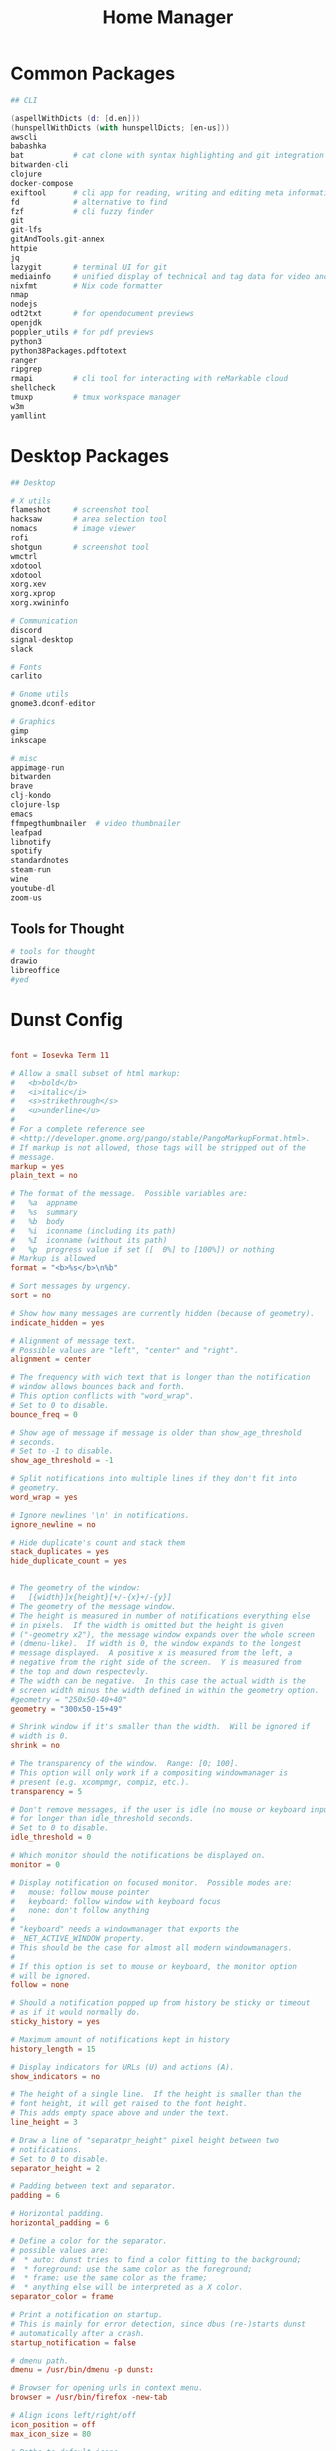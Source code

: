 #+TITLE: Home Manager

* Common Packages
#+NAME: common-packages
#+BEGIN_SRC nix
## CLI

(aspellWithDicts (d: [d.en]))
(hunspellWithDicts (with hunspellDicts; [en-us]))
awscli
babashka
bat           # cat clone with syntax highlighting and git integration
bitwarden-cli
clojure
docker-compose
exiftool      # cli app for reading, writing and editing meta information
fd            # alternative to find
fzf           # cli fuzzy finder
git
git-lfs
gitAndTools.git-annex
httpie
jq
lazygit       # terminal UI for git
mediainfo     # unified display of technical and tag data for video and audio files
nixfmt        # Nix code formatter
nmap
nodejs
odt2txt       # for opendocument previews
openjdk
poppler_utils # for pdf previews
python3
python38Packages.pdftotext
ranger
ripgrep
rmapi         # cli tool for interacting with reMarkable cloud
shellcheck
tmuxp         # tmux workspace manager
w3m
yamllint
#+END_SRC
* Desktop Packages
#+NAME: desktop-packages
#+BEGIN_SRC nix
## Desktop

# X utils
flameshot     # screenshot tool
hacksaw       # area selection tool
nomacs        # image viewer
rofi
shotgun       # screenshot tool
wmctrl
xdotool
xdotool
xorg.xev
xorg.xprop
xorg.xwininfo

# Communication
discord
signal-desktop
slack

# Fonts
carlito

# Gnome utils
gnome3.dconf-editor

# Graphics
gimp
inkscape

# misc
appimage-run
bitwarden
brave
clj-kondo
clojure-lsp
emacs
ffmpegthumbnailer  # video thumbnailer
leafpad
libnotify
spotify
standardnotes
steam-run
wine
youtube-dl
zoom-us
#+END_SRC
** Tools for Thought
#+NAME: desktop-thinking-tools
#+BEGIN_SRC nix
# tools for thought
drawio
libreoffice
#yed
#+END_SRC
* Dunst Config
#+NAME: dunst-config
#+BEGIN_SRC conf :noweb

font = Iosevka Term 11

# Allow a small subset of html markup:
#   <b>bold</b>
#   <i>italic</i>
#   <s>strikethrough</s>
#   <u>underline</u>
#
# For a complete reference see
# <http://developer.gnome.org/pango/stable/PangoMarkupFormat.html>.
# If markup is not allowed, those tags will be stripped out of the
# message.
markup = yes
plain_text = no

# The format of the message.  Possible variables are:
#   %a  appname
#   %s  summary
#   %b  body
#   %i  iconname (including its path)
#   %I  iconname (without its path)
#   %p  progress value if set ([  0%] to [100%]) or nothing
# Markup is allowed
format = "<b>%s</b>\n%b"

# Sort messages by urgency.
sort = no

# Show how many messages are currently hidden (because of geometry).
indicate_hidden = yes

# Alignment of message text.
# Possible values are "left", "center" and "right".
alignment = center

# The frequency with wich text that is longer than the notification
# window allows bounces back and forth.
# This option conflicts with "word_wrap".
# Set to 0 to disable.
bounce_freq = 0

# Show age of message if message is older than show_age_threshold
# seconds.
# Set to -1 to disable.
show_age_threshold = -1

# Split notifications into multiple lines if they don't fit into
# geometry.
word_wrap = yes

# Ignore newlines '\n' in notifications.
ignore_newline = no

# Hide duplicate's count and stack them
stack_duplicates = yes
hide_duplicate_count = yes


# The geometry of the window:
#   [{width}]x{height}[+/-{x}+/-{y}]
# The geometry of the message window.
# The height is measured in number of notifications everything else
# in pixels.  If the width is omitted but the height is given
# ("-geometry x2"), the message window expands over the whole screen
# (dmenu-like).  If width is 0, the window expands to the longest
# message displayed.  A positive x is measured from the left, a
# negative from the right side of the screen.  Y is measured from
# the top and down respectevly.
# The width can be negative.  In this case the actual width is the
# screen width minus the width defined in within the geometry option.
#geometry = "250x50-40+40"
geometry = "300x50-15+49"

# Shrink window if it's smaller than the width.  Will be ignored if
# width is 0.
shrink = no

# The transparency of the window.  Range: [0; 100].
# This option will only work if a compositing windowmanager is
# present (e.g. xcompmgr, compiz, etc.).
transparency = 5

# Don't remove messages, if the user is idle (no mouse or keyboard input)
# for longer than idle_threshold seconds.
# Set to 0 to disable.
idle_threshold = 0

# Which monitor should the notifications be displayed on.
monitor = 0

# Display notification on focused monitor.  Possible modes are:
#   mouse: follow mouse pointer
#   keyboard: follow window with keyboard focus
#   none: don't follow anything
#
# "keyboard" needs a windowmanager that exports the
# _NET_ACTIVE_WINDOW property.
# This should be the case for almost all modern windowmanagers.
#
# If this option is set to mouse or keyboard, the monitor option
# will be ignored.
follow = none

# Should a notification popped up from history be sticky or timeout
# as if it would normally do.
sticky_history = yes

# Maximum amount of notifications kept in history
history_length = 15

# Display indicators for URLs (U) and actions (A).
show_indicators = no

# The height of a single line.  If the height is smaller than the
# font height, it will get raised to the font height.
# This adds empty space above and under the text.
line_height = 3

# Draw a line of "separatpr_height" pixel height between two
# notifications.
# Set to 0 to disable.
separator_height = 2

# Padding between text and separator.
padding = 6

# Horizontal padding.
horizontal_padding = 6

# Define a color for the separator.
# possible values are:
#  * auto: dunst tries to find a color fitting to the background;
#  * foreground: use the same color as the foreground;
#  * frame: use the same color as the frame;
#  * anything else will be interpreted as a X color.
separator_color = frame

# Print a notification on startup.
# This is mainly for error detection, since dbus (re-)starts dunst
# automatically after a crash.
startup_notification = false

# dmenu path.
dmenu = /usr/bin/dmenu -p dunst:

# Browser for opening urls in context menu.
browser = /usr/bin/firefox -new-tab

# Align icons left/right/off
icon_position = off
max_icon_size = 80

# Paths to default icons.
icon_path = /usr/share/icons/Paper/16x16/mimetypes/:/usr/share/icons/Paper/48x48/status/:/usr/share/icons/Paper/16x16/devices/:/usr/share/icons/Paper/48x48/notifications/:/usr/share/icons/Paper/48x48/emblems/

frame_width = 3
frame_color = "#8EC07C"

[shortcuts]

# Shortcuts are specified as [modifier+][modifier+]...key
# Available modifiers are "ctrl", "mod1" (the alt-key), "mod2",
# "mod3" and "mod4" (windows-key).
# Xev might be helpful to find names for keys.

# Close notification.
close = ctrl+space

# Close all notifications.
close_all = ctrl+shift+space

# Redisplay last message(s).
# On the US keyboard layout "grave" is normally above TAB and left
# of "1".
history = ctrl+grave

# Context menu.
context = ctrl+shift+period

[urgency_low]
# IMPORTANT: colors have to be defined in quotation marks.
# Otherwise the "#" and following would be interpreted as a comment.
frame_color = "#3B7C87"
foreground = "#3B7C87"
background = "#191311"
#background = "#2B313C"
timeout = 4

[urgency_normal]
frame_color = "#5B8234"
foreground = "#5B8234"
background = "#191311"
#background = "#2B313C"
timeout = 6

[urgency_critical]
frame_color = "#B7472A"
foreground = "#B7472A"
background = "#191311"
#background = "#2B313C"
timeout = 8


# Every section that isn't one of the above is interpreted as a rules to
# override settings for certain messages.
# Messages can be matched by "appname", "summary", "body", "icon", "category",
# "msg_urgency" and you can override the "timeout", "urgency", "foreground",
# "background", "new_icon" and "format".
# Shell-like globbing will get expanded.
#
# SCRIPTING
# You can specify a script that gets run when the rule matches by
# setting the "script" option.
# The script will be called as follows:
#   script appname summary body icon urgency
# where urgency can be "LOW", "NORMAL" or "CRITICAL".
#
# NOTE: if you don't want a notification to be displayed, set the format
# to "".
# NOTE: It might be helpful to run dunst -print in a terminal in order
# to find fitting options for rules.

#[espeak]
#    summary = "*"
#    script = dunst_espeak.sh

#[script-test]
#    summary = "*script*"
#    script = dunst_test.sh

#[ignore]
#    # This notification will not be displayed
#    summary = "foobar"
#    format = ""

#[signed_on]
#    appname = Pidgin
#    summary = "*signed on*"
#    urgency = low
#
#[signed_off]
#    appname = Pidgin
#    summary = *signed off*
#    urgency = low
#
#[says]
#    appname = Pidgin
#    summary = *says*
#    urgency = critical
#
#[twitter]
#    appname = Pidgin
#    summary = *twitter.com*
#    urgency = normal

#+END_SRC
* CLI Config
#+BEGIN_SRC nix :noweb yes :tangle config/nixpkgs/home.nix
{ config, pkgs, ... }:

{
  nixpkgs.config.allowUnfree = true;

  # Let Home Manager install and manage itself.
  programs.home-manager.enable = true;

  home.packages = with pkgs; [
    <<common-packages>>
  ];

  # This value determines the Home Manager release that your
  # configuration is compatible with. This helps avoid breakage
  # when a new Home Manager release introduces backwards
  # incompatible changes.
  #
  # You can update Home Manager without changing this value. See
  # the Home Manager release notes for a list of state version
  # changes in each release.
  home.stateVersion = "20.09";
}
#+END_SRC
* Desktop Config
#+BEGIN_SRC nix :noweb yes :tangle tag-desktop/config/nixpkgs/home.nix
{ config, pkgs, ... }:

{
  # Let Home Manager install and manage itself.
  programs.home-manager.enable = true;

  nixpkgs.config.allowUnfree = true;

  fonts.fontconfig.enable = true;

  home.homeDirectory = "/home/djwhitt";
  home.username = "djwhitt";

  home.packages = with pkgs; [
    <<common-packages>>

    <<desktop-packages>>

    <<desktop-thinking-tools>>
  ];

  services.dunst ={
    enable = true;
    settings = {
      global = {
        font = "DejaVu Sans 11";

        markup = "yes";
        plain_text = "no";

        # The format of the message.  Possible variables are:
        #   %a  appname
        #   %s  summary
        #   %b  body
        #   %i  iconname (including its path)
        #   %I  iconname (without its path)
        #   %p  progress value if set ([  0%] to [100%]) or nothing
        # Markup is allowed
        format = "<b>%s</b>\n%b";

        # Sort messages by urgency.
        sort = "no";

        # Show how many messages are currently hidden (because of geometry).
        indicate_hidden = "yes";

        # Alignment of message text.
        # Possible values are "left", "center" and "right".
        alignment =  "center";

        # The frequency with wich text that is longer than the notification
        # window allows bounces back and forth.
        # This option conflicts with "word_wrap".
        # Set to 0 to disable.
        bounce_freq = 0;

        # Show age of message if message is older than show_age_threshold
        # seconds.
        # Set to -1 to disable.
        show_age_threshold = -1;

        # Split notifications into multiple lines if they don't fit into
        # geometry.
        word_wrap = "yes";

        # Ignore newlines '\n' in notifications.
        ignore_newline = "no";

        # Hide duplicate's count and stack them
        stack_duplicates = "yes";
        hide_duplicate_count = "yes";

        # The geometry of the window:
        #   [{width}]x{height}[+/-{x}+/-{y}]
        # The geometry of the message window.
        # The height is measured in number of notifications everything else
        # in pixels.  If the width is omitted but the height is given
        # ("-geometry x2"), the message window expands over the whole screen
        # (dmenu-like).  If width is 0, the window expands to the longest
        # message displayed.  A positive x is measured from the left, a
        # negative from the right side of the screen.  Y is measured from
        # the top and down respectevly.
        # The width can be negative.  In this case the actual width is the
        # screen width minus the width defined in within the geometry option.
        #geometry = "250x50-40+40"
        geometry = "800x200-20+60";

        # Shrink window if it's smaller than the width.  Will be ignored if
        # width is 0.
        shrink = "no";

        # The transparency of the window.  Range: [0; 100].
        # This option will only work if a compositing windowmanager is
        # present (e.g. xcompmgr, compiz, etc.).
        #transparency = 5;

        # Don't remove messages, if the user is idle (no mouse or keyboard input)
        # for longer than idle_threshold seconds.
        # Set to 0 to disable.
        idle_threshold = 0;

        # Which monitor should the notifications be displayed on.
        monitor = 0;

        # Display notification on focused monitor.  Possible modes are:
        #   mouse: follow mouse pointer
        #   keyboard: follow window with keyboard focus
        #   none: don't follow anything
        #
        # "keyboard" needs a windowmanager that exports the
        # _NET_ACTIVE_WINDOW property.
        # This should be the case for almost all modern windowmanagers.
        #
        # If this option is set to mouse or keyboard, the monitor option
        # will be ignored.
        follow = "none";

        # Should a notification popped up from history be sticky or timeout
        # as if it would normally do.
        sticky_history = "yes";

        # Maximum amount of notifications kept in history
        history_length = 15;

        # Display indicators for URLs (U) and actions (A).
        show_indicators = "no";

        # The height of a single line.  If the height is smaller than the
        # font height, it will get raised to the font height.
        # This adds empty space above and under the text.
        line_height = 3;

        # Draw a line of "separatpr_height" pixel height between two
        # notifications.
        # Set to 0 to disable.
        separator_height = 2;

        # Padding between text and separator.
        padding = 6;

        # Horizontal padding.
        horizontal_padding = 6;

        # Define a color for the separator.
        # possible values are:
        #  * auto: dunst tries to find a color fitting to the background;
        #  * foreground: use the same color as the foreground;
        #  * frame: use the same color as the frame;
        #  * anything else will be interpreted as a X color.
        separator_color = "frame";

        # Print a notification on startup.
        # This is mainly for error detection, since dbus (re-)starts dunst
        # automatically after a crash.
        startup_notification = false;

        # dmenu path.
        dmenu = "/run/current-system/sw/bin/dmenu -p dunst:";

        # Browser for opening urls in context menu.
        browser = "/home/djwhitt/.nix-profile/bin/brave";

        frame_width = 3;
        frame_color = "#8EC07C";
      };

      urgency_low = {
        frame_color = "#3B7C87";
        foreground = "#3B7C87";
        background = "#191311";
        timeout = 4;
      };

      urgency_normal = {
        frame_color = "#5B8234";
        foreground = "#5B8234";
        background = "#191311";
        timeout = 6;
      };

      urgency_critical = {
        frame_color = "#B7472A";
        foreground = "#B7472A";
        background = "#191311";
        timeout = 8;
      };
    };
  };
  # This value determines the Home Manager release that your
  # configuration is compatible with. This helps avoid breakage
  # when a new Home Manager release introduces backwards
  # incompatible changes.
  #

  # the Home Manager release notes for a list of state version
  # changes in each release.
  home.stateVersion = "20.09";
}
#+END_SRC
